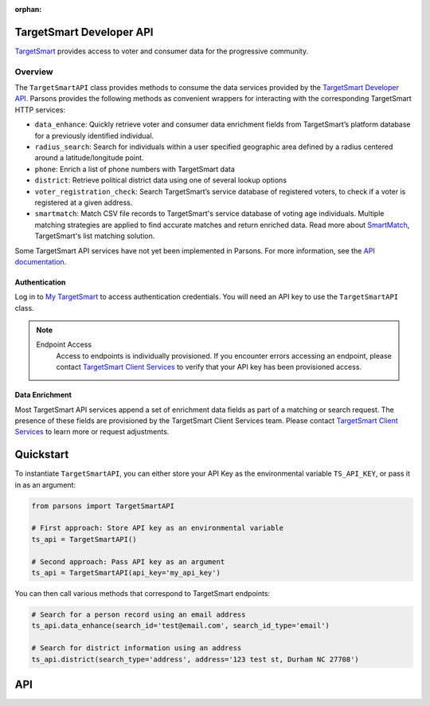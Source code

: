 :orphan:

TargetSmart Developer API
=========================

`TargetSmart <https://targetsmart.com/>`_ provides access to voter and consumer data for the progressive community.

Overview
--------

The ``TargetSmartAPI`` class provides methods to consume the data services provided by the `TargetSmart Developer API <https://docs.targetsmart.com/developers/tsapis/v2/index.html>`_. Parsons provides the following methods as convenient wrappers for interacting with the corresponding TargetSmart HTTP services:

* ``data_enhance``: Quickly retrieve voter and consumer data enrichment fields from TargetSmart’s platform database for a previously identified individual.
* ``radius_search``: Search for individuals within a user specified geographic area defined by a radius centered around a latitude/longitude point.
* ``phone``: Enrich a list of phone numbers with TargetSmart data
* ``district``: Retrieve political district data using one of several lookup options
* ``voter_registration_check``: Search TargetSmart’s service database of registered voters, to check if a voter is registered at a given address.
* ``smartmatch``: Match CSV file records to TargetSmart's service database of voting age individuals. Multiple matching strategies are applied to find accurate matches and return enriched data. Read more about `SmartMatch <https://docs.targetsmart.com/my_tsmart/smartmatch/overview.html>`_, TargetSmart's list matching solution.

Some TargetSmart API services have not yet been implemented in Parsons. For more information, see the `API documentation <https://docs.targetsmart.com/developers/tsapis/v2/index.html>`_.


Authentication
..............

Log in to `My TargetSmart <https://my.targetsmart.com/>`_ to access authentication credentials. You will need an API key to use the ``TargetSmartAPI`` class.

.. note::
  Endpoint Access
    Access to endpoints is individually provisioned. If you encounter errors accessing an endpoint, please contact `TargetSmart Client Services <mailto:support@targetsmart.com>`_ to verify that your API key has been provisioned access.


Data Enrichment
...............

Most TargetSmart API services append a set of enrichment data fields as part of
a matching or search request. The presence of these fields are provisioned by
the TargetSmart Client Services team. Please contact `TargetSmart Client
Services <mailto:support@targetsmart.com>`_ to learn more or request
adjustments.


Quickstart
==========

To instantiate ``TargetSmartAPI``, you can either store your API Key as the environmental variable
``TS_API_KEY``, or pass it in as an argument:

.. code-block:: python

   from parsons import TargetSmartAPI

   # First approach: Store API key as an environmental variable
   ts_api = TargetSmartAPI()

   # Second approach: Pass API key as an argument
   ts_api = TargetSmartAPI(api_key='my_api_key')

You can then call various methods that correspond to TargetSmart endpoints:

.. code-block:: python

   # Search for a person record using an email address
   ts_api.data_enhance(search_id='test@email.com', search_id_type='email')

   # Search for district information using an address
   ts_api.district(search_type='address', address='123 test st, Durham NC 27708')


API
===

.. autoclass :: parsons.TargetSmartAPI
   :inherited-members:

